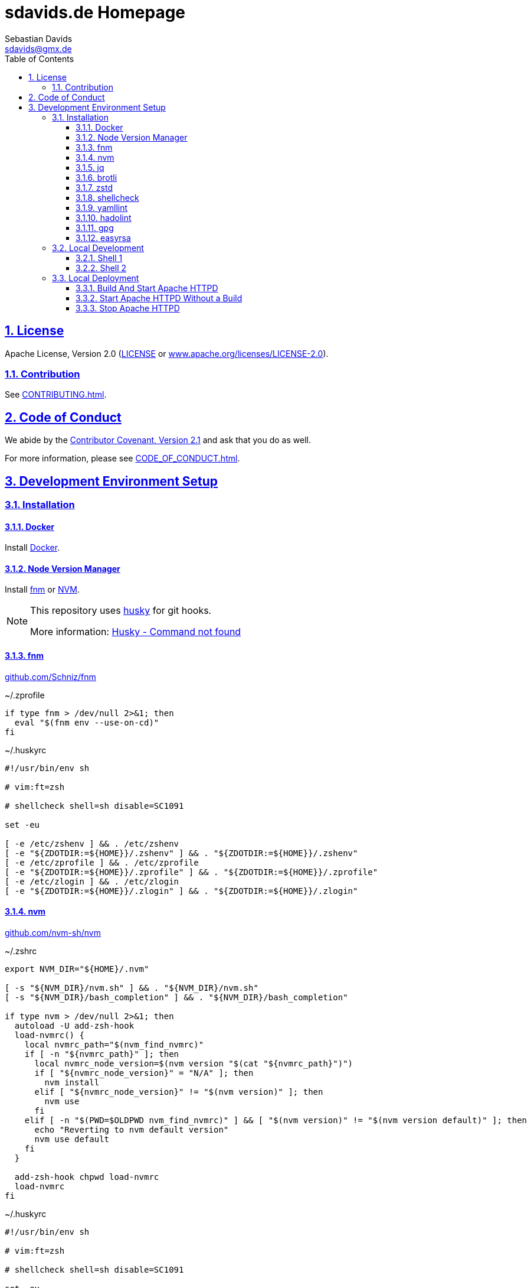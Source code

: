= sdavids.de Homepage
Sebastian Davids <sdavids@gmx.de>
// Metadata:
:description: Sebastian Davids' Homepage
// Settings:
:sectnums:
:sectanchors:
:sectlinks:
:toc: macro
:toclevels: 3
:toc-placement!:
:hide-uri-scheme:
:source-highlighter: rouge
:rouge-style: github
// Refs:
:uri-contributor-covenant: https://www.contributor-covenant.org
:uri-apache-license: https://www.apache.org/licenses/LICENSE-2.0
:uri-google-style: https://github.com/google/gts
:docker-install-url: https://docs.docker.com/install/
:nvm-install-url: https://github.com/nvm-sh/nvm#installing-and-updating
:fnm-install-url: https://github.com/Schniz/fnm#installation

ifdef::env-browser[:outfilesuffix: .adoc]

ifdef::env-github[]
:outfilesuffix: .adoc
:note-caption: :information_source:
:badges:
endif::[]

ifdef::badges[]
image:https://img.shields.io/github/license/sdavids/sdavids.de-homepage[Apache License,Version 2.0,link={uri-apache-license}]
image:https://img.shields.io/badge/Contributor%20Covenant-2.1-4baaaa.svg[Contributor Covenant,Version 2.1,link={uri-contributor-covenant}]
image:https://img.shields.io/badge/code%20style-google-blueviolet.svg[Code Style: Google,link={uri-google-style}]
image:https://img.shields.io/osslifecycle/sdavids/sdavids.de-homepage[OSS Lifecycle]
image:https://img.shields.io/maintenance/yes/2023[Maintenance]
image:https://img.shields.io/github/last-commit/sdavids/sdavids.de-homepage[GitHub last commit]
image:http://isitmaintained.com/badge/resolution/sdavids/sdavids.de-homepage.svg[Resolution Time]
image:http://isitmaintained.com/badge/open/sdavids/sdavids.de-homepage.svg[Open Issues]
endif::[]

toc::[]

== License

Apache License, Version 2.0 (link:LICENSE[] or {uri-apache-license}).

=== Contribution

See link:CONTRIBUTING{outfilesuffix}[].

== Code of Conduct

We abide by the {uri-contributor-covenant}[Contributor Covenant, Version 2.1]
and ask that you do as well.

For more information, please see link:CODE_OF_CONDUCT{outfilesuffix}[].

== Development Environment Setup

=== Installation

==== Docker

Install {docker-install-url}[Docker].

==== Node Version Manager

Install {fnm-install-url}[fnm] or {nvm-install-url}[NVM].

[NOTE]
====
This repository uses https://typicode.github.io/husky/[husky] for git hooks.

More information:
https://typicode.github.io/husky/troubleshooting.html#command-not-found[Husky - Command not found]
====

==== fnm

https://github.com/Schniz/fnm

.~/.zprofile
[source,shell]
----
if type fnm > /dev/null 2>&1; then
  eval "$(fnm env --use-on-cd)"
fi
----

.~/.huskyrc
[source,shell]
----
#!/usr/bin/env sh

# vim:ft=zsh

# shellcheck shell=sh disable=SC1091

set -eu

[ -e /etc/zshenv ] && . /etc/zshenv
[ -e "${ZDOTDIR:=${HOME}}/.zshenv" ] && . "${ZDOTDIR:=${HOME}}/.zshenv"
[ -e /etc/zprofile ] && . /etc/zprofile
[ -e "${ZDOTDIR:=${HOME}}/.zprofile" ] && . "${ZDOTDIR:=${HOME}}/.zprofile"
[ -e /etc/zlogin ] && . /etc/zlogin
[ -e "${ZDOTDIR:=${HOME}}/.zlogin" ] && . "${ZDOTDIR:=${HOME}}/.zlogin"
----

==== nvm

https://github.com/nvm-sh/nvm

.~/.zshrc
[source,shell]
----
export NVM_DIR="${HOME}/.nvm"

[ -s "${NVM_DIR}/nvm.sh" ] && . "${NVM_DIR}/nvm.sh"
[ -s "${NVM_DIR}/bash_completion" ] && . "${NVM_DIR}/bash_completion"

if type nvm > /dev/null 2>&1; then
  autoload -U add-zsh-hook
  load-nvmrc() {
    local nvmrc_path="$(nvm_find_nvmrc)"
    if [ -n "${nvmrc_path}" ]; then
      local nvmrc_node_version=$(nvm version "$(cat "${nvmrc_path}")")
      if [ "${nvmrc_node_version}" = "N/A" ]; then
        nvm install
      elif [ "${nvmrc_node_version}" != "$(nvm version)" ]; then
        nvm use
      fi
    elif [ -n "$(PWD=$OLDPWD nvm_find_nvmrc)" ] && [ "$(nvm version)" != "$(nvm version default)" ]; then
      echo "Reverting to nvm default version"
      nvm use default
    fi
  }

  add-zsh-hook chpwd load-nvmrc
  load-nvmrc
fi
----

.~/.huskyrc
[source,shell]
----
#!/usr/bin/env sh

# vim:ft=zsh

# shellcheck shell=sh disable=SC1091

set -eu

[ -e /etc/zshenv ] && . /etc/zshenv
[ -e "${ZDOTDIR:=${HOME}}/.zshenv" ] && . "${ZDOTDIR:=${HOME}}/.zshenv"
[ -e /etc/zprofile ] && . /etc/zprofile
[ -e "${ZDOTDIR:=${HOME}}/.zprofile" ] && . "${ZDOTDIR:=${HOME}}/.zprofile"
[ -e /etc/zlogin ] && . /etc/zlogin
[ -e "${ZDOTDIR:=${HOME}}/.zlogin" ] && . "${ZDOTDIR:=${HOME}}/.zlogin"

export NVM_DIR="${HOME}/.nvm"

if [ -f "${NVM_DIR}/nvm.sh" ]; then
  . "${NVM_DIR}/nvm.sh"

  if [ -f ".nvmrc" ]; then
    nvm use
  fi
fi
----

==== jq

===== Linux

[source,shell]
----
$ sudo apt-get install jq
----

===== Mac

[source,shell]
----
$ brew install jq
----

==== brotli

===== Linux

[source,shell]
----
$ sudo apt-get install brotli
----

===== Mac

[source,shell]
----
$ brew install brotli
----

==== zstd

===== Linux

[source,shell]
----
$ sudosudo apt install zstd
----

===== Mac

[source,shell]
----
$ brew install zstd
----

==== shellcheck

===== Linux

[source,shell]
----
$ sudo apt-get install shellcheck
----

===== Mac

[source,shell]
----
$ brew install shellcheck
----

==== yamllint

===== Linux

[source,shell]
----
$ sudo apt-get install yamllint
----

===== Mac

[source,shell]
----
$ brew install yamllint
----

==== hadolint

===== Linux

[source,shell]
----
$ sudo apt-get install hadolint
----

===== Mac

[source,shell]
----
$ brew install hadolint
----

==== gpg

===== Linux

[source,shell]
----
$ sudo apt-get install gpg
----

===== Mac

Install https://gpgtools.org[GPG Suite].

==== easyrsa

===== Linux

[source,shell]
----
$ sudo apt-get install easy-rsa
----

===== Mac

[source,shell]
----
$ brew install easy-rsa
----

=== Local Development

[source,shell]
----
$ cd hp
$ npm i
----

==== Shell 1

[source,shell]
----
$ npm run dev:css
----

==== Shell 2

[source,shell]
----
$ npm run dev
----

=> http://localhost:3000

=== Local Deployment

==== Build And Start Apache HTTPD
[source,shell]
----
$ cd hp
$ npm run docker:http:start:with-build
----

=> http://localhost:8080

==== Start Apache HTTPD Without a Build
[source,shell]
----
$ cd hp
$ npm run docker:http:start
----

=> http://localhost:8080

==== Stop Apache HTTPD
[source,shell]
----
$ cd hp
$ npm run docker:http:stop
----
